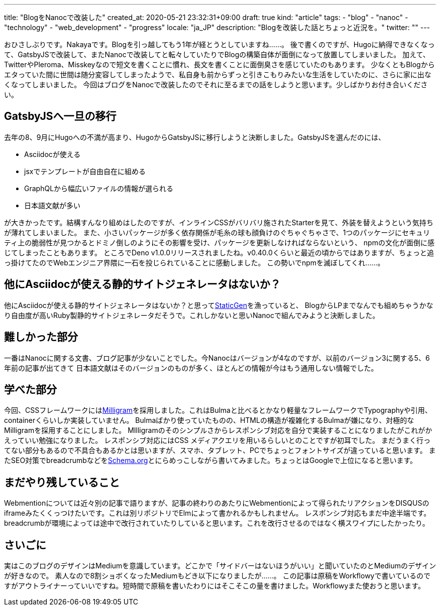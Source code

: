 ---
title: "BlogをNanocで改装した"
created_at: 2020-05-21 23:32:31+09:00
draft: true
kind: "article"
tags:
  - "blog"
  - "nanoc"
  - "technology"
  - "web_development"
  - "progress"
locale: "ja_JP"
description: "Blogを改装した話とちょっと近況を。"
twitter: ""
---

おひさしぶりです。Nakayaです。Blogを引っ越してもう1年が経とうとしていますね……。
後で書くのですが、Hugoに納得できなくなって、GatsbyJSで改装して、またNanocで改装してと転々していたりでBlogの構築自体が面倒になって放置してしまいました。
加えて、TwitterやPleroma、Misskeyなので短文を書くことに慣れ、長文を書くことに面倒臭さを感じていたのもあります。
少なくともBlogからエタっていた間に世間は随分変容してしまったようで、私自身も前からずっと引きこもりみたいな生活をしていたのに、さらに家に出なくなってしまいました。
今回はブログをNanocで改装したのでそれに至るまでの話をしようと思います。少しばかりお付き合いください。

[[replace-gatsbyjs-once]]
== GatsbyJSへ一旦の移行

去年の8、9月にHugoへの不満が高まり、HugoからGatsbyJSに移行しようと決断しました。GatsbyJSを選んだのには、

* Asciidocが使える
* jsxでテンプレートが自由自在に組める
* GraphQLから幅広いファイルの情報が選られる
* 日本語文献が多い

が大きかったです。結構すんなり組めはしたのですが、インラインCSSがバリバリ施されたStarterを見て、外装を替えようという気持ちが薄れてしまいました。
また、小さいパッケージが多く依存関係が毛糸の球も顔負けのぐちゃぐちゃさで、1つのパッケージにセキュリティ上の脆弱性が見つかるとドミノ倒しのようにその影響を受け、パッケージを更新しなければならないという、
npmの文化が面倒に感じてしまったこともあります。
ところでDeno v1.0.0リリースされましたね。v0.40.0くらいと最近の頃からではありますが、ちょっと追っ掛けてたのでWebエンジニア界隈に一石を投じられていることに感動しました。
この勢いでnpmを滅ぼしてくれ……。

[[do-you-know-good-static-site-generator]]
== 他にAsciidocが使える静的サイトジェネレータはないか？

他にAsciidocが使える静的サイトジェネレータはないか？と思ってlink:https://staticgen.com/[StaticGen]を漁っていると、
BlogからLPまでなんでも組めちゃうかなり自由度が高いRuby製静的サイトジェネレータだそうで。これしかないと思いNanocで組んでみようと決断しました。

[[difficult-part]]
== 難しかった部分

一番はNanocに関する文書、ブログ記事が少ないことでした。今Nanocはバージョンが4なのですが、以前のバージョン3に関する5、6年前の記事が出てきて
日本語文献はそのバージョンのものが多く、ほとんどの情報が今はもう通用しない情報でした。

[[what-i-learned]]
== 学べた部分

今回、CSSフレームワークにはlink:milligram.io/[Milligram]を採用しました。これはBulmaと比べるとかなり軽量なフレームワークでTypographyや引用、containerくらいしか実装していません。
Bulmaばかり使っていたものの、HTMLの構造が複雑化するBulmaが嫌になり、対極的なMilligramを採用することにしました。
MIlligramのそのシンプルさからレスポンシブ対応を自分で実装することになりましたがこれがかえっていい勉強になりました。
レスポンシブ対応にはCSS メディアクエリを用いるらしいとのことですが初耳でした。
まだうまく行ってない部分もあるので不具合もあるかとは思いますが、スマホ、タブレット、PCでちょっとフォントサイズが違っていると思います。
またSEO対策でbreadcrumbなどをlink:https://schema.org[Schema.org]とにらめっこしながら書いてみました。ちょっとはGoogleで上位になると思います。

[[still-have-to-do]]
== まだやり残していること

Webmentionについては近々別の記事で語りますが、記事の終わりのあたりにWebmentionによって得られたリアクションをDISQUSのiframeみたくくっつけたいです。これは別リポジトリでElmによって書かれるかもしれません。
レスポンシブ対応もまだ中途半端です。breadcrumbが環境によっては途中で改行されていたりしていると思います。これを改行させるのではなく横スワイプにしたかったり。

[[conclusion]]
== さいごに

実はこのブログのデザインはMediumを意識しています。どこかで「サイドバーはないほうがいい」と聞いていたのとMediumのデザインが好きなので。
素人なので8割ショボくなったMediumもどき以下になりましたが……。
この記事は原稿をWorkflowyで書いているのですがアウトライナーっていいですね。短時間で原稿を書いたわりにはそこそこの量を書けました。Workflowyまた使おうと思います。
